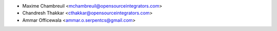 * Maxime Chambreuil <mchambreuil@opensourceintegrators.com>
* Chandresh Thakkar <cthakkar@opensourceintegrators.com>
* Ammar Officewala <ammar.o.serpentcs@gmail.com>
